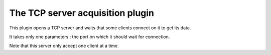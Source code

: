 =================================
The TCP server acquisition plugin
=================================

This plugin opens a TCP server and waits that some clients connect on it to get its data.

It takes only one parameters : the port on which it should wait for connection.

Note that this server only accept one client at a time.
